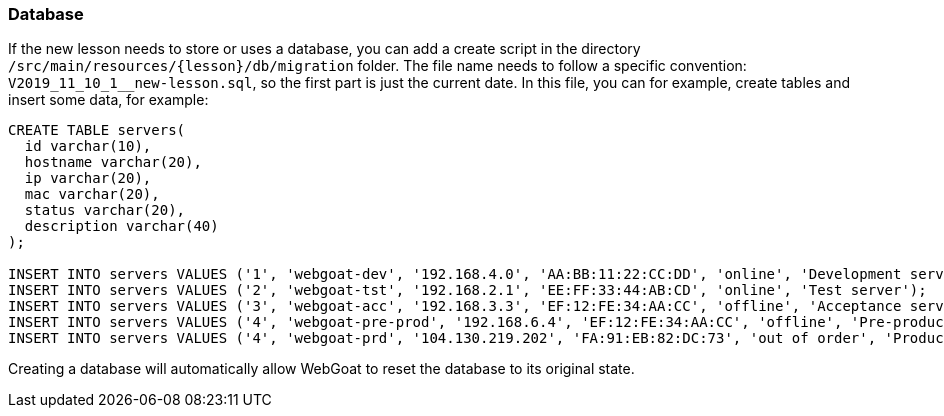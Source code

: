 === Database

If the new lesson needs to store or uses a database, you can add a create script in the directory `/src/main/resources/{lesson}/db/migration` folder.
The file name needs to follow a specific convention: `V2019_11_10_1__new-lesson.sql`, so the first part is just the current date.
In this file, you can for example, create tables and insert some data, for example:

[source]
----
CREATE TABLE servers(
  id varchar(10),
  hostname varchar(20),
  ip varchar(20),
  mac varchar(20),
  status varchar(20),
  description varchar(40)
);

INSERT INTO servers VALUES ('1', 'webgoat-dev', '192.168.4.0', 'AA:BB:11:22:CC:DD', 'online', 'Development server');
INSERT INTO servers VALUES ('2', 'webgoat-tst', '192.168.2.1', 'EE:FF:33:44:AB:CD', 'online', 'Test server');
INSERT INTO servers VALUES ('3', 'webgoat-acc', '192.168.3.3', 'EF:12:FE:34:AA:CC', 'offline', 'Acceptance server');
INSERT INTO servers VALUES ('4', 'webgoat-pre-prod', '192.168.6.4', 'EF:12:FE:34:AA:CC', 'offline', 'Pre-production server');
INSERT INTO servers VALUES ('4', 'webgoat-prd', '104.130.219.202', 'FA:91:EB:82:DC:73', 'out of order', 'Production server');
----

Creating a database will automatically allow WebGoat to reset the database to its original state.
